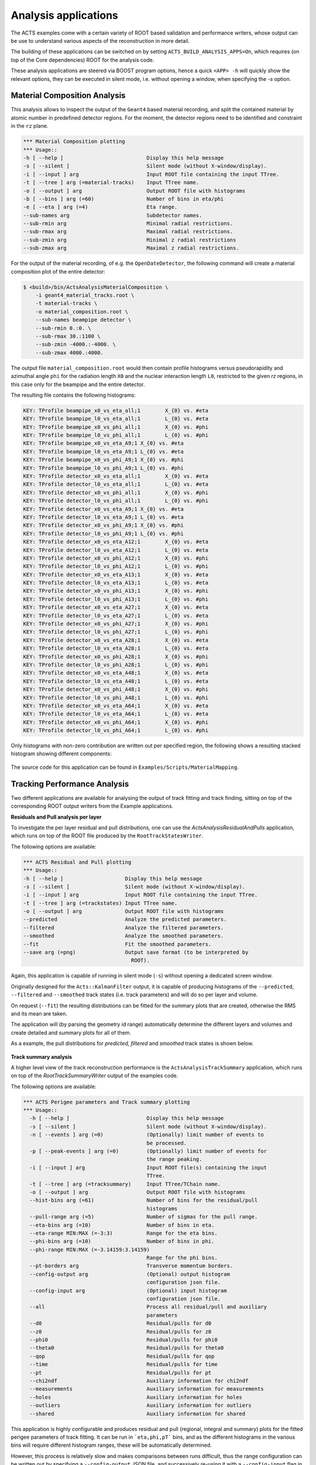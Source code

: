 .. _analysis_apps:

Analysis applications
================================

The ACTS examples come with a certain variety of ROOT based validation and performance writers, 
whose output can be use to understand various aspects of the reconstruction in more detail.

The building of these applications can be switched on by setting ``ACTS_BUILD_ANALYSIS_APPS=On``,
which requires (on top of the Core dependencies) ROOT for the analysis code.

These analysis applications are steered via BOOST program options, hence a quick ``<APP> -h`` will 
quickly show the relevant options, they can be executed in silent mode, i.e. without opening
a window, when specifying the `-s` option. 

Material Composition Analysis
-----------------------------

This analysis allows to inspect the output of the ``Geant4`` based material recording, and split
the contained material by atomic number in predefined detector regions. For the moment, the detector
regions need to be identified and constraint in the ``rz`` plane.

.. code-block:: console

    *** Material Composition plotting
    *** Usage::
    -h [ --help ]                           Display this help message
    -s [ --silent ]                         Silent mode (without X-window/display).
    -i [ --input ] arg                      Input ROOT file containing the input TTree.
    -t [ --tree ] arg (=material-tracks)    Input TTree name.
    -o [ --output ] arg                     Output ROOT file with histograms
    -b [ --bins ] arg (=60)                 Number of bins in eta/phi
    -e [ --eta ] arg (=4)                   Eta range.
    --sub-names arg                         Subdetector names.
    --sub-rmin arg                          Minimal radial restrictions.
    --sub-rmax arg                          Maximal radial restrictions.
    --sub-zmin arg                          Minimal z radial restrictions
    --sub-zmax arg                          Maximal z radial restrictions.

For the output of the material recording, of e.g. the ``OpenDateDetector``, the following command
will create a material composition plot of the entire detector:

.. code-block:: console

    $ <build>/bin/ActsAnalysisMaterialComposition \
        -i geant4_material_tracks.root \
        -t material-tracks \
        -o material_composition.root \
        --sub-names beampipe detector \
        --sub-rmin 0.:0. \
        --sub-rmax 30.:1100 \
        --sub-zmin -4000.:-4000. \
        --sub-zmax 4000.:4000.

The output file ``material_composition.root`` would then contain profile histograms versus pseudorapidity
and azimuthal angle ``phi`` for the radiation length ``X0`` and the nuclear interaction length ``L0``,
restricted to the given `rz` regions, in this case only for the beampipe and the entire detector.

The resulting file contains the following histograms:

.. code-block:: console

  KEY: TProfile	beampipe_x0_vs_eta_all;1	X_{0} vs. #eta
  KEY: TProfile	beampipe_l0_vs_eta_all;1	L_{0} vs. #eta
  KEY: TProfile	beampipe_x0_vs_phi_all;1	X_{0} vs. #phi
  KEY: TProfile	beampipe_l0_vs_phi_all;1	L_{0} vs. #phi
  KEY: TProfile	beampipe_x0_vs_eta_A9;1	X_{0} vs. #eta
  KEY: TProfile	beampipe_l0_vs_eta_A9;1	L_{0} vs. #eta
  KEY: TProfile	beampipe_x0_vs_phi_A9;1	X_{0} vs. #phi
  KEY: TProfile	beampipe_l0_vs_phi_A9;1	L_{0} vs. #phi
  KEY: TProfile	detector_x0_vs_eta_all;1	X_{0} vs. #eta
  KEY: TProfile	detector_l0_vs_eta_all;1	L_{0} vs. #eta
  KEY: TProfile	detector_x0_vs_phi_all;1	X_{0} vs. #phi
  KEY: TProfile	detector_l0_vs_phi_all;1	L_{0} vs. #phi
  KEY: TProfile	detector_x0_vs_eta_A9;1	X_{0} vs. #eta
  KEY: TProfile	detector_l0_vs_eta_A9;1	L_{0} vs. #eta
  KEY: TProfile	detector_x0_vs_phi_A9;1	X_{0} vs. #phi
  KEY: TProfile	detector_l0_vs_phi_A9;1	L_{0} vs. #phi
  KEY: TProfile	detector_x0_vs_eta_A12;1	X_{0} vs. #eta
  KEY: TProfile	detector_l0_vs_eta_A12;1	L_{0} vs. #eta
  KEY: TProfile	detector_x0_vs_phi_A12;1	X_{0} vs. #phi
  KEY: TProfile	detector_l0_vs_phi_A12;1	L_{0} vs. #phi
  KEY: TProfile	detector_x0_vs_eta_A13;1	X_{0} vs. #eta
  KEY: TProfile	detector_l0_vs_eta_A13;1	L_{0} vs. #eta
  KEY: TProfile	detector_x0_vs_phi_A13;1	X_{0} vs. #phi
  KEY: TProfile	detector_l0_vs_phi_A13;1	L_{0} vs. #phi
  KEY: TProfile	detector_x0_vs_eta_A27;1	X_{0} vs. #eta
  KEY: TProfile	detector_l0_vs_eta_A27;1	L_{0} vs. #eta
  KEY: TProfile	detector_x0_vs_phi_A27;1	X_{0} vs. #phi
  KEY: TProfile	detector_l0_vs_phi_A27;1	L_{0} vs. #phi
  KEY: TProfile	detector_x0_vs_eta_A28;1	X_{0} vs. #eta
  KEY: TProfile	detector_l0_vs_eta_A28;1	L_{0} vs. #eta
  KEY: TProfile	detector_x0_vs_phi_A28;1	X_{0} vs. #phi
  KEY: TProfile	detector_l0_vs_phi_A28;1	L_{0} vs. #phi
  KEY: TProfile	detector_x0_vs_eta_A48;1	X_{0} vs. #eta
  KEY: TProfile	detector_l0_vs_eta_A48;1	L_{0} vs. #eta
  KEY: TProfile	detector_x0_vs_phi_A48;1	X_{0} vs. #phi
  KEY: TProfile	detector_l0_vs_phi_A48;1	L_{0} vs. #phi
  KEY: TProfile	detector_x0_vs_eta_A64;1	X_{0} vs. #eta
  KEY: TProfile	detector_l0_vs_eta_A64;1	L_{0} vs. #eta
  KEY: TProfile	detector_x0_vs_phi_A64;1	X_{0} vs. #phi
  KEY: TProfile	detector_l0_vs_phi_A64;1	L_{0} vs. #phi

Only histograms with non-zero contribution are written out per specified region,
the following shows a resulting stacked histogram showing different components:

.. figure:: ../../figures/examples/aa_mc_stacked_x0.gif  
   :width: 500

The source code for this application can be found in ``Examples/Scripts/MaterialMapping``.



Tracking Performance Analysis
-----------------------------

Two different applications are available for analysing the output of track fitting and 
track finding, sitting on top of the corresponding ROOT output writers from the Example
applications.


**Residuals and Pull analysis per layer**

To investigate the per layer residual and pull distributions, one can use the 
`ActsAnalysisResidualAndPulls` application, which runs on top of the ROOT file
produced by the ``RootTrackStatesWriter``.


The following options are available:

.. code-block:: console

    *** ACTS Residual and Pull plotting
    *** Usage::
    -h [ --help ]                    Display this help message
    -s [ --silent ]                  Silent mode (without X-window/display).
    -i [ --input ] arg               Input ROOT file containing the input TTree.
    -t [ --tree ] arg (=trackstates) Input TTree name.
    -o [ --output ] arg              Output ROOT file with histograms
    --predicted                      Analyze the predicted parameters.
    --filtered                       Analyze the filtered parameters.
    --smoothed                       Analyze the smoothed parameters.
    --fit                            Fit the smoothed parameters.
    --save arg (=png)                Output save format (to be interpreted by
                                       ROOT).

Again, this application is capable of running in silent mode (``-s``) without 
opening a dedicated screen window.

Originally designed for the ``Acts::KalmanFilter`` output, it is capable of
producing histograms of the ``--predicted``, ``--filtered`` and ``--smoothed`` track 
states (i.e. track parameters) and will do so per layer and volume.

On request (``--fit``) the resulting distributions can be fitted for the summary plots
that are created, otherwise the RMS and its mean are taken.

The application will (by parsing the geometry id range) automatically determine the different
layers and volumes and create detailed and summary plots for all of them.

As a example, the pull distributions for *predicted, filtered* and *smoothed* track states 
is shown below.

.. figure:: ../../figures/examples/aa_rp_layers.png  
   :width: 500


**Track summary analysis**

A higher level view of the track reconstruction performance is the ``ActsAnalysisTrackSummary`` application,
which runs on top of the `RootTrackSummaryWriter` output of the examples code.

The following options are available:

.. code-block:: console

	*** ACTS Perigee parameters and Track summary plotting
	*** Usage::
	  -h [ --help ]                         Display this help message
	  -s [ --silent ]                       Silent mode (without X-window/display).
	  -n [ --events ] arg (=0)              (Optionally) limit number of events to
	                                        be processed.
	  -p [ --peak-events ] arg (=0)         (Optionally) limit number of events for
	                                        the range peaking.
	  -i [ --input ] arg                    Input ROOT file(s) containing the input
	                                        TTree.
	  -t [ --tree ] arg (=tracksummary)     Input TTree/TChain name.
	  -o [ --output ] arg                   Output ROOT file with histograms
	  --hist-bins arg (=61)                 Number of bins for the residual/pull
	                                        histograms
	  --pull-range arg (=5)                 Number of sigmas for the pull range.
	  --eta-bins arg (=10)                  Number of bins in eta.
	  --eta-range MIN:MAX (=-3:3)           Range for the eta bins.
	  --phi-bins arg (=10)                  Number of bins in phi.
	  --phi-range MIN:MAX (=-3.14159:3.14159)
	                                        Range for the phi bins.
	  --pt-borders arg                      Transverse momentum borders.
	  --config-output arg                   (Optional) output histogram
	                                        configuration json file.
	  --config-input arg                    (Optional) input histogram
	                                        configuration json file.
	  --all                                 Process all residual/pull and auxiliary
	                                        parameters
	  --d0                                  Residual/pulls for d0
	  --z0                                  Residual/pulls for z0
	  --phi0                                Residual/pulls for phi0
	  --theta0                              Residual/pulls for theta0
	  --qop                                 Residual/pulls for qop
	  --time                                Residual/pulls for time
	  --pt                                  Residual/pulls for pt
	  --chi2ndf                             Auxiliary information for chi2ndf
	  --measurements                        Auxiliary information for measurements
	  --holes                               Auxiliary information for holes
	  --outliers                            Auxiliary information for outliers
	  --shared                              Auxiliary information for shared

This application is highly configurable and produces residual and pull 
(regional, integral and summary) plots for the fitted perigee parameters of track fitting.
It can be run in ```eta,phi,pT``` bins, and as the different histograms in the various bins
will require different histogram ranges, these will be automatically determined. 

However, this process is relatively slow and makes comparisons between runs difficult, 
thus the range configuration can be written out by specifying a ``--config-output`` JSON file,
and successively re-using it with a ``--config-input`` flag in future analysis runs.

For very large files, the number of entries used for range calculation (peak entries) can be set
using the ``--peak-events`` option.

Some example histograms (transverse impact parameter ``d0`` distribution or a summary plot showing
the number of detector hits, are added below).

.. figure:: ../../figures/examples/aa_ts_d0.png  
   :width: 500


.. figure:: ../../figures/examples/aa_ts_nhits.png  
   :width: 500



The source code for these applications can be found in ``Examples/Scripts/TrackingPerformance``.

